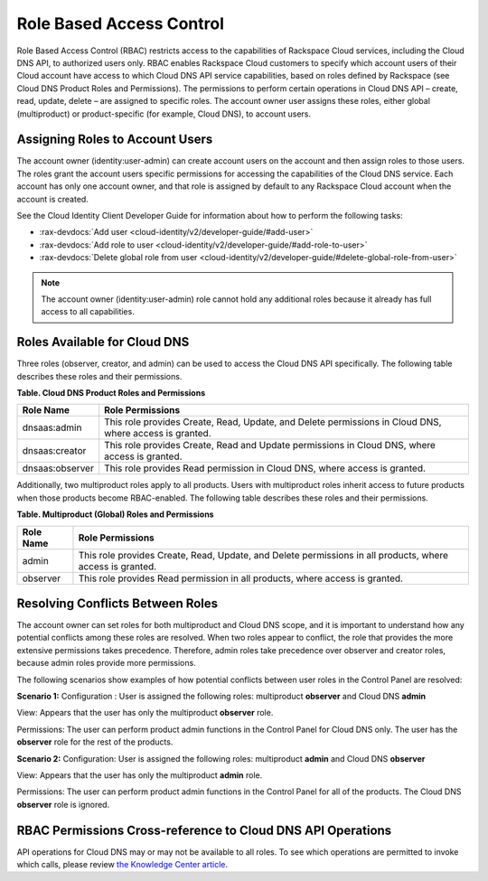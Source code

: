 .. _cdns-dg-RBAC:

=========================
Role Based Access Control
=========================

Role Based Access Control (RBAC) restricts access to the capabilities of Rackspace Cloud services, including the Cloud DNS API, to authorized users only. RBAC enables Rackspace Cloud customers to specify which account users of their Cloud account have access to which Cloud DNS API service capabilities, based on roles defined by Rackspace (see Cloud DNS Product Roles and Permissions). The permissions to perform certain operations in Cloud DNS API – create, read, update, delete – are assigned to specific roles. The account owner user assigns these roles, either global (multiproduct) or product-specific (for example, Cloud DNS), to account users.

Assigning Roles to Account Users
~~~~~~~~~~~~~~~~~~~~~~~~~~~~~~~~

The account owner (identity:user-admin) can create account users on the account and then assign roles to those users. The roles grant the account users specific permissions for accessing the capabilities of the Cloud DNS service. Each account has only one account owner, and that role is assigned by default to any Rackspace Cloud account when the account is created.

See the Cloud Identity Client Developer Guide for information about how to perform the following tasks:

-  :rax-devdocs:`Add user <cloud-identity/v2/developer-guide/#add-user>` 
   
-  :rax-devdocs:`Add role to user <cloud-identity/v2/developer-guide/#add-role-to-user>`

-  :rax-devdocs:`Delete global role from user <cloud-identity/v2/developer-guide/#delete-global-role-from-user>`

.. note::

    The account owner (identity:user-admin) role cannot hold any additional roles because it already has full access to all capabilities.

Roles Available for Cloud DNS
~~~~~~~~~~~~~~~~~~~~~~~~~~~~~

Three roles (observer, creator, and admin) can be used to access the Cloud DNS API specifically. The following table describes these roles and their permissions.

**Table. Cloud DNS Product Roles and Permissions**

+-----------------+-------------------------------------------------------------------+
| Role Name       | Role Permissions                                                  |
+=================+===================================================================+
| dnsaas:admin    | This role provides Create, Read, Update, and Delete permissions   |
|                 | in Cloud DNS, where access is granted.                            |
+-----------------+-------------------------------------------------------------------+
| dnsaas:creator  | This role provides Create, Read and Update permissions            |
|                 | in Cloud DNS, where access is granted.                            |
+-----------------+-------------------------------------------------------------------+
| dnsaas:observer | This role provides Read permission in Cloud DNS, where            |
|                 | access is granted.                                                |
+-----------------+-------------------------------------------------------------------+

Additionally, two multiproduct roles apply to all products. Users with multiproduct roles inherit access to future products when those products become RBAC-enabled. The following table describes these roles and their permissions.

**Table. Multiproduct (Global) Roles and Permissions**

+-----------+-------------------------------------------------------------------+
| Role Name | Role Permissions                                                  |
+===========+===================================================================+
| admin     | This role provides Create, Read, Update, and Delete permissions   |
|           | in all products, where access is granted.                         |
+-----------+-------------------------------------------------------------------+
| observer  | This role provides Read permission in all products, where         |
|           | access is granted.                                                |
+-----------+-------------------------------------------------------------------+

Resolving Conflicts Between Roles
~~~~~~~~~~~~~~~~~~~~~~~~~~~~~~~~~

The account owner can set roles for both multiproduct and Cloud DNS scope, and it is 
important to understand how any potential conflicts among these roles are resolved. 
When two roles appear to conflict, the role that provides the more extensive permissions 
takes precedence. Therefore, admin roles take precedence over observer and creator 
roles, because admin roles provide more permissions.

The following scenarios show examples of how potential conflicts between user roles 
in the Control Panel are resolved:

**Scenario 1:**
Configuration : User is assigned the following roles: multiproduct **observer** and Cloud DNS **admin**

View: Appears that the user has only the multiproduct **observer** role.

Permissions: The user can perform product admin functions in the Control Panel for Cloud DNS only. The user has the **observer** role for the rest of the products.

**Scenario 2:**
Configuration: User is assigned the following roles: multiproduct **admin** and Cloud DNS **observer**

View: Appears that the user has only the multiproduct **admin** role.

Permissions: The user can perform product admin functions in the Control Panel for all of the products. The Cloud DNS **observer** role is ignored.

RBAC Permissions Cross-reference to Cloud DNS API Operations
~~~~~~~~~~~~~~~~~~~~~~~~~~~~~~~~~~~~~~~~~~~~~~~~~~~~~~~~~~~~

API operations for Cloud DNS may or may not be available to all roles. To see which operations are permitted to invoke which calls, please review `the Knowledge Center article <http://www.rackspace.com/knowledge_center/article/detailed-permissions-matrix-for-dns>`_.
